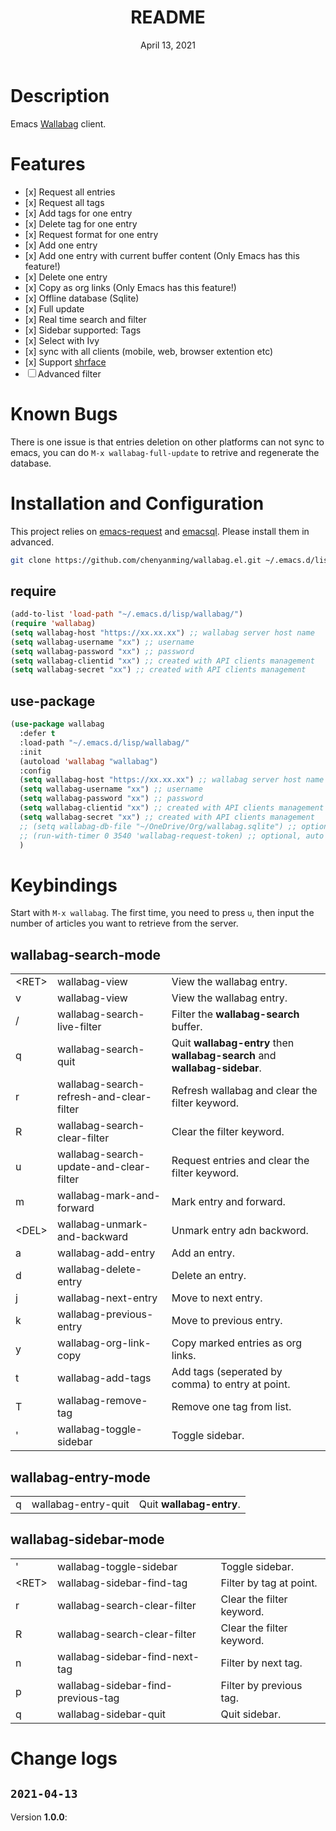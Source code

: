 #+TITLE:   README
#+DATE:    April 13, 2021
#+SINCE:   <replace with next tagged release version>
#+STARTUP: inlineimages nofold

* Table of Contents :TOC_1:noexport:
- [[#description][Description]]
- [[#features][Features]]
- [[#known-bugs][Known Bugs]]
- [[#installation-and-configuration][Installation and Configuration]]
- [[#keybindings][Keybindings]]
- [[#change-logs][Change logs]]

* Description
Emacs [[https://github.com/wallabag/wallabag][Wallabag]] client.
#+attr_org: :width 600px
[[file:homepage.png]]

* Features

- [x] Request all entries
- [x] Request all tags
- [x] Add tags for one entry
- [x] Delete tag for one entry
- [x] Request format for one entry
- [x] Add one entry
- [x] Add one entry with current buffer content (Only Emacs has this feature!)
- [x] Delete one entry
- [x] Copy as org links (Only Emacs has this feature!)
- [x] Offline database (Sqlite)
- [x] Full update
- [x] Real time search and filter
- [x] Sidebar supported: Tags
- [x] Select with Ivy
- [x] sync with all clients (mobile, web, browser extention etc)
- [x] Support [[https://github.com/chenyanming/shrface][shrface]]
- [ ] Advanced filter

* Known Bugs
There is one issue is that entries deletion on other platforms can not sync to emacs, you can do ~M-x wallabag-full-update~ to retrive and regenerate the database.

* Installation and Configuration
This project relies on [[https://github.com/tkf/emacs-request][emacs-request]] and [[https://github.com/skeeto/emacsql][emacsql]]. Please install them in advanced.

#+begin_src sh
git clone https://github.com/chenyanming/wallabag.el.git ~/.emacs.d/lisp/wallabag/
#+end_src

** require
#+BEGIN_SRC emacs-lisp
(add-to-list 'load-path "~/.emacs.d/lisp/wallabag/")
(require 'wallabag)
(setq wallabag-host "https://xx.xx.xx") ;; wallabag server host name
(setq wallabag-username "xx") ;; username
(setq wallabag-password "xx") ;; password
(setq wallabag-clientid "xx") ;; created with API clients management
(setq wallabag-secret "xx") ;; created with API clients management
#+END_SRC

** use-package
#+begin_src emacs-lisp
(use-package wallabag
  :defer t
  :load-path "~/.emacs.d/lisp/wallabag/"
  :init 
  (autoload 'wallabag "wallabag")
  :config
  (setq wallabag-host "https://xx.xx.xx") ;; wallabag server host name
  (setq wallabag-username "xx") ;; username
  (setq wallabag-password "xx") ;; password
  (setq wallabag-clientid "xx") ;; created with API clients management
  (setq wallabag-secret "xx") ;; created with API clients management
  ;; (setq wallabag-db-file "~/OneDrive/Org/wallabag.sqlite") ;; optional, default is saved to ~/.emacs.d/.cache/wallabag.sqlite
  ;; (run-with-timer 0 3540 'wallabag-request-token) ;; optional, auto refresh token, token should refresh every hour
  )
#+end_src

* Keybindings
Start with ~M-x wallabag~. The first time, you need to press ~u~, then input the number of articles you want to retrieve from the server.

** wallabag-search-mode

    | <RET> | wallabag-view                            | View the wallabag entry.                                             |
    | v     | wallabag-view                            | View the wallabag entry.                                             |
    | /     | wallabag-search-live-filter              | Filter the *wallabag-search* buffer.                                   |
    | q     | wallabag-search-quit                     | Quit **wallabag-entry** then **wallabag-search** and **wallabag-sidebar**. |
    | r     | wallabag-search-refresh-and-clear-filter | Refresh wallabag and clear the filter keyword.                       |
    | R     | wallabag-search-clear-filter             | Clear the filter keyword.                                            |
    | u     | wallabag-search-update-and-clear-filter  | Request entries and clear the filter keyword.                        |
    | m     | wallabag-mark-and-forward                | Mark entry and forward.                                              |
    | <DEL> | wallabag-unmark-and-backward             | Unmark entry adn backword.                                           |
    | a     | wallabag-add-entry                       | Add an entry.                                                        |
    | d     | wallabag-delete-entry                    | Delete an entry.                                                     |
    | j     | wallabag-next-entry                      | Move to next entry.                                                  |
    | k     | wallabag-previous-entry                  | Move to previous entry.                                              |
    | y     | wallabag-org-link-copy                   | Copy marked entries as org links.                                    |
    | t     | wallabag-add-tags                        | Add tags (seperated by comma) to entry at point.                     |
    | T     | wallabag-remove-tag                      | Remove one tag from list.                                            |
    | '     | wallabag-toggle-sidebar                  | Toggle sidebar.                                                      |

** wallabag-entry-mode
    | q | wallabag-entry-quit | Quit **wallabag-entry**. |

** wallabag-sidebar-mode

    | '     | wallabag-toggle-sidebar            | Toggle sidebar.           |
    | <RET> | wallabag-sidebar-find-tag          | Filter by tag at point.   |
    | r     | wallabag-search-clear-filter       | Clear the filter keyword. |
    | R     | wallabag-search-clear-filter       | Clear the filter keyword. |
    | n     | wallabag-sidebar-find-next-tag     | Filter by next tag.       |
    | p     | wallabag-sidebar-find-previous-tag | Filter by previous tag.   |
    | q     | wallabag-sidebar-quit              | Quit sidebar.             |

* Change logs
** =2021-04-13=
Version *1.0.0*:
